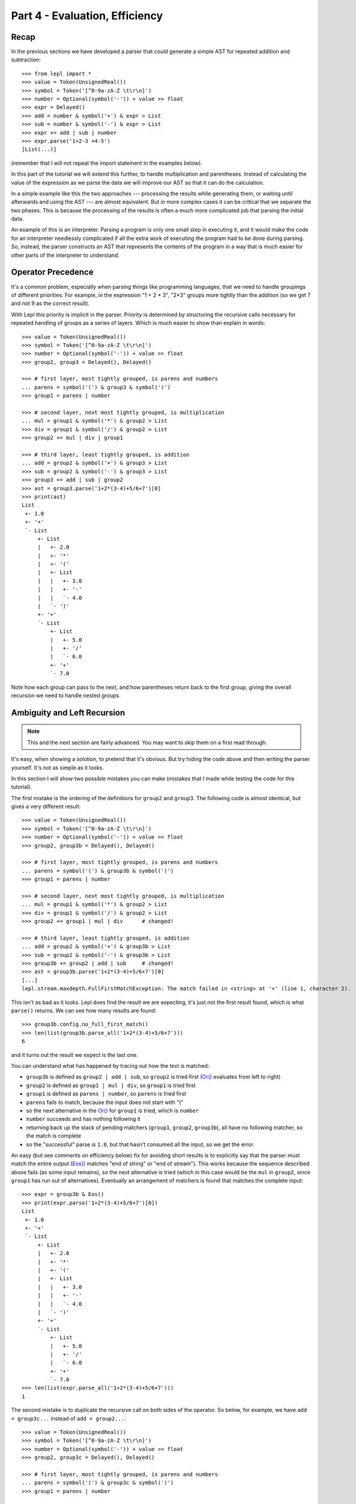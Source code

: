 
Part 4 - Evaluation, Efficiency
===============================

Recap
-----

In the previous sections we have developed a parser that could generate a
simple AST for repeated addition and subtraction::

  >>> from lepl import *
  >>> value = Token(UnsignedReal())
  >>> symbol = Token('[^0-9a-zA-Z \t\r\n]')
  >>> number = Optional(symbol('-')) + value >> float
  >>> expr = Delayed()
  >>> add = number & symbol('+') & expr > List
  >>> sub = number & symbol('-') & expr > List
  >>> expr += add | sub | number
  >>> expr.parse('1+2-3 +4-5')
  [List(...)]

(remember that I will not repeat the import statement in the examples below).

In this part of the tutorial we will extend this further, to handle
multiplication and parentheses.  Instead of calculating the value of the
expression as we parse the data we will improve our AST so that it can do the
calculation.

In a simple example like this the two approaches --- processing the results
while generating them, or waiting until afterwards and using the AST --- are
almost equivalent.  But in more complex cases it can be critical that we
separate the two phases.  This is because the processing of the results is
often a much more complicated job that parsing the initial data.

An example of this is an interpreter.  Parsing a program is only one small
step in executing it, and it would make the code for an interpreter needlessly
complicated if all the extra work of executing the program had to be done
during parsing.  So, instead, the parser constructs an AST that represents the
contents of the program in a way that is much easier for other parts of the
interpreter to understand.

.. index:: precedence, binding

Operator Precedence
-------------------

It's a common problem, especially when parsing things like programming
languages, that we need to handle groupings of different priorities.  For
example, in the expression "1 + 2 * 3", "2*3" groups more tightly than the
addition (so we get 7 and not 9 as the correct result).

With Lepl this priority is implicit in the parser.  Priority is determined by
structuring the recursive calls necessary for repeated handling of groups as a
series of layers.  Which is much easier to show than explain in words::

  >>> value = Token(UnsignedReal())
  >>> symbol = Token('[^0-9a-zA-Z \t\r\n]')
  >>> number = Optional(symbol('-')) + value >> float
  >>> group2, group3 = Delayed(), Delayed()

  >>> # first layer, most tightly grouped, is parens and numbers
  ... parens = symbol('(') & group3 & symbol(')')
  >>> group1 = parens | number

  >>> # second layer, next most tightly grouped, is multiplication
  ... mul = group1 & symbol('*') & group2 > List
  >>> div = group1 & symbol('/') & group2 > List
  >>> group2 += mul | div | group1

  >>> # third layer, least tightly grouped, is addition
  ... add = group2 & symbol('+') & group3 > List
  >>> sub = group2 & symbol('-') & group3 > List
  >>> group3 += add | sub | group2
  >>> ast = group3.parse('1+2*(3-4)+5/6+7')[0]
  >>> print(ast)
  List
   +- 1.0
   +- '+'
   `- List
       +- List
       |   +- 2.0
       |   +- '*'
       |   +- '('
       |   +- List
       |   |   +- 3.0
       |   |   +- '-'
       |   |   `- 4.0
       |   `- ')'
       +- '+'
       `- List
           +- List
           |   +- 5.0
           |   +- '/'
           |   `- 6.0
           +- '+'
           `- 7.0

Note how each group can pass to the next, and how parentheses return back to
the first group, giving the overall recursion we need to handle nested groups.

.. index:: ambiguity, recursion, left-recursion

Ambiguity and Left Recursion
----------------------------

.. note::

   This and the next section are fairly advanced.  You may want to skip
   them on a first read through.

It's easy, when showing a solution, to pretend that it's obvious.  But try
hiding the code above and then writing the parser yourself.  It's not as
simple as it looks.

In this section I will show two possible mistakes you can make (mistakes that
I made while testing the code for this tutorial).

The first mistake is the ordering of the definitions for ``group2`` and
``group3``.  The following code is almost identical, but gives a very
different result::

  >>> value = Token(UnsignedReal())
  >>> symbol = Token('[^0-9a-zA-Z \t\r\n]')
  >>> number = Optional(symbol('-')) + value >> float
  >>> group2, group3b = Delayed(), Delayed()

  >>> # first layer, most tightly grouped, is parens and numbers
  ... parens = symbol('(') & group3b & symbol(')')
  >>> group1 = parens | number

  >>> # second layer, next most tightly grouped, is multiplication
  ... mul = group1 & symbol('*') & group2 > List
  >>> div = group1 & symbol('/') & group2 > List
  >>> group2 += group1 | mul | div      # changed!

  >>> # third layer, least tightly grouped, is addition
  ... add = group2 & symbol('+') & group3b > List
  >>> sub = group2 & symbol('-') & group3b > List
  >>> group3b += group2 | add | sub     # changed!
  >>> ast = group3b.parse('1+2*(3-4)+5/6+7')[0]
  [...]
  lepl.stream.maxdepth.FullFirstMatchException: The match failed in <string> at '+' (line 1, character 2).

This isn't as bad as it looks.  Lepl does find the result we are expecting,
it's just not the first result found, which is what ``parse()`` returns.  We
can see how many results are found::

  >>> group3b.config.no_full_first_match()
  >>> len(list(group3b.parse_all('1+2*(3-4)+5/6+7')))
  6

and it turns out the result we expect is the last one.

You can understand what has happened by tracing out how the text is matched:

* ``group3b`` is defined as ``group2 | add | sub``, so ``group2`` is tried
  first (`Or() <api/redirect.html#lepl.matchers.combine.Or>`_ evaluates from
  left to right)

* ``group2`` is defined as ``group1 | mul | div``, so ``group1`` is tried
  first

* ``group1`` is defined as ``parens | number``, so ``parens`` is tried first

* ``parens`` fails to match, because the input does not start with "("

* so the next alternative in the `Or()
  <api/redirect.html#lepl.matchers.combine.Or>`_ for ``group1`` is tried,
  which is ``number``

* ``number`` succeeds and has nothing following it

* returning back up the stack of pending matchers (``group1``, ``group2``,
  ``group3b``), all have no following matcher, so the match is complete

* so the "successful" parse is ``1.0``, but that hasn't consumed all the
  input, so we get the error.

An easy (but see comments on efficiency below) fix for avoiding short results
is to explicitly say that the parser must match the entire output (`Eos()
<api/redirect.html#lepl.matchers.derived.Eos>`_ matches "end of string" or
"end of stream").  This works because the sequence described above fails (as
some input remains), so the next alternative is tried (which in this case
would be the ``mul`` in ``group2``, since ``group1`` has run out of
alternatives).  Eventually an arrangement of matchers is found that matches
the complete input::

  >>> expr = group3b & Eos()
  >>> print(expr.parse('1+2*(3-4)+5/6+7')[0])
  List
   +- 1.0
   +- '+'
   `- List
       +- List
       |   +- 2.0
       |   +- '*'
       |   +- '('
       |   +- List
       |   |   +- 3.0
       |   |   +- '-'
       |   |   `- 4.0
       |   `- ')'
       +- '+'
       `- List
	   +- List
	   |   +- 5.0
	   |   +- '/'
	   |   `- 6.0
	   +- '+'
	   `- 7.0
  >>> len(list(expr.parse_all('1+2*(3-4)+5/6+7')))
  1

The second mistake is to duplicate the recursive call on both sides of the
operator.  So below, for example, we have ``add = group3c...`` instead of
``add = group2...``::

  >>> value = Token(UnsignedReal())
  >>> symbol = Token('[^0-9a-zA-Z \t\r\n]')
  >>> number = Optional(symbol('-')) + value >> float
  >>> group2, group3c = Delayed(), Delayed()

  >>> # first layer, most tightly grouped, is parens and numbers
  ... parens = symbol('(') & group3c & symbol(')')
  >>> group1 = parens | number

  >>> # second layer, next most tightly grouped, is multiplication
  ... mul = group2 & symbol('*') & group2 > List     # changed
  >>> div = group2 & symbol('/') & group2 > List     # changed
  >>> group2 += mul | div | group1

  >>> # third layer, least tightly grouped, is addition
  ... add = group3c & symbol('+') & group3c > List   # changed
  >>> sub = group3c & symbol('-') & group3c > List   # changed
  >>> group3c += add | sub | group2
  >>> ast = group3c.parse('1+2*(3-4)+5/6+7')[0]
  [...]
  lepl.matchers.memo.MemoException: Left recursion was detected.
  You can try .config.auto_memoize() or similar, but it is more efficient to
  re-write the parser to remove left-recursive definitions.
  >>> group3c.config.auto_memoize()
  >>> ast = group3c.parse('1+2*(3-4)+5/6+7')[0]
  >>> print(ast)
  List
   +- List
   |   +- List
   |   |   +- 1.0
   |   |   +- '+'
   |   |   `- List
   |   |       +- 2.0
   |   |       +- '*'
   |   |       +- '('
   |   |       +- List
   |   |       |   +- 3.0
   |   |       |   +- '-'
   |   |       |   `- 4.0
   |   |       `- ')'
   |   +- '+'
   |   `- List
   |       +- 5.0
   |       +- '/'
   |       `- 6.0
   +- '+'
   `- 7.0
  >>> len(list(group3c.parse_all('1+2*(3-4)+5/6+7')))
  12
  >>> expr = group3c & Eos()
  >>> expr.config.auto_memoize()
  >>> len(list(expr.parse_all('1+2*(3-4)+5/6+7')))
  5

Here, not only do we need to mess around with the configuration to extract any
results at all, but we also get 5 different matches even when we force the
entire input to be matched.  If you look at those matches in detail you'll see
that they are all logically equivalent, corresponding to the different ways
you can divide up an expression like "1+2+3" --- as "(1+2)+3" or "1+(2+3)".

The lesson here is to avoid left-recursion.

.. index:: List()

Subclassing List
----------------

Back to our arithmetic expression parser.  We can make the AST more useful by
using subclasses of List to indicate different operations (I've dropped the
operations because, with this extra information, they are no longer needed;
the parentheses can go too)::

  >>> class Add(List): pass
  ... 
  >>> class Sub(List): pass
  ... 
  >>> class Mul(List): pass
  ... 
  >>> class Div(List): pass
  ... 

  >>> # tokens
  >>> value = Token(UnsignedReal())
  >>> symbol = Token('[^0-9a-zA-Z \t\r\n]')

  >>> number = Optional(symbol('-')) + value >> float
  >>> group2, group3 = Delayed(), Delayed()

  >>> # first layer, most tightly grouped, is parens and numbers
  ... parens = ~symbol('(') & group3 & ~symbol(')')
  >>> group1 = parens | number

  >>> # second layer, next most tightly grouped, is multiplication
  ... mul = group1 & ~symbol('*') & group2 > Mul
  >>> div = group1 & ~symbol('/') & group2 > Div
  >>> group2 += mul | div | group1

  >>> # third layer, least tightly grouped, is addition
  ... add = group2 & ~symbol('+') & group3 > Add
  >>> sub = group2 & ~symbol('-') & group3 > Sub
  >>> group3 += add | sub | group2

  >>> ast = group3.parse('1+2*(3-4)+5/6+7')[0]
  >>> print(ast)
  Add
   +- 1.0
   `- Add
       +- Mul
       |   +- 2.0
       |   `- Sub
       |       +- 3.0
       |       `- 4.0
       `- Add
           +- Div
           |   +- 5.0
           |   `- 6.0
           `- 7.0

Evaluation
----------

We can make the AST "evaluate itself" by adding an appropriate action to each
tree node.  If we do this via ``__float__`` then ``float()`` provides a
uniform interface to access the value of both float values and nodes.

I'll also make use of the `operator package
<http://docs.python.org/3.0/library/operator.html>`_ to provide the
operations::

  >>> from operator import add, sub, mul, truediv

  >>> # ast nodes
  ... class Op(List):
  ...     def __float__(self):
  ...         return self._op(float(self[0]), float(self[1]))
  ...
  >>> class Add(Op): _op = add
  ...
  >>> class Sub(Op): _op = sub
  ...
  >>> class Mul(Op): _op = mul
  ...
  >>> class Div(Op): _op = truediv
  ...

  >>> # tokens
  >>> value = Token(UnsignedReal())
  >>> symbol = Token('[^0-9a-zA-Z \t\r\n]')

  >>> number = Optional(symbol('-')) + value >> float
  >>> group2, group3 = Delayed(), Delayed()

  >>> # first layer, most tightly grouped, is parens and numbers
  ... parens = ~symbol('(') & group3 & ~symbol(')')
  >>> group1 = parens | number

  >>> # second layer, next most tightly grouped, is multiplication
  ... mul_ = group1 & ~symbol('*') & group2 > Mul
  >>> div_ = group1 & ~symbol('/') & group2 > Div
  >>> group2 += mul_ | div_ | group1

  >>> # third layer, least tightly grouped, is addition
  ... add_ = group2 & ~symbol('+') & group3 > Add
  >>> sub_ = group2 & ~symbol('-') & group3 > Sub
  >>> group3 += add_ | sub_ | group2

  ... ast = group3.parse('1+2*(3-4)+5/6+7')[0]
  >>> print(ast)
  Add
   +- 1.0
   `- Add
       +- Mul
       |   +- 2.0
       |   `- Sub
       |       +- 3.0
       |       `- 4.0
       `- Add
	   +- Div
	   |   +- 5.0
	   |   `- 6.0
	   `- 7.0
  >>> float(ast)
  6.833333333333333
  >>> 1+2*(3-4)+5/6+7
  6.833333333333333

Yowzah!

Hopefully you can see how powerful this --- it wouldn't be too much extra work
to extend it to include variable bindings (you would need to start passing
round an "environment" that maps names to values, and which can push and pop
variables).  Soon you could have an interpreter for your own small language...

Summary
-------

What have we learnt in this section?

* Operator precedence can be handled by careful design of the grammar.

* For efficient parsing, we should be aware of (and avoid) ambiguity and
  left--recursion.

* We can subclass `List() <api/redirect.html#lepl.support.list.List>`_ to add
  functionality to AST nodes.

Thanks for reading!

